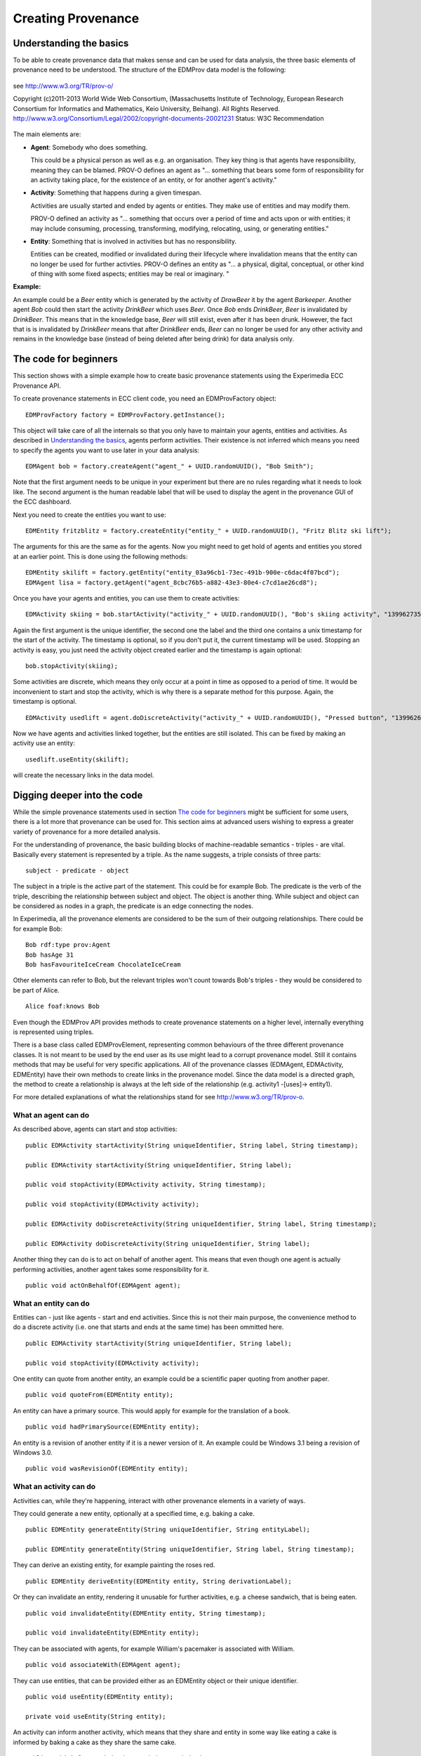 Creating Provenance
===================

Understanding the basics
------------------------

To be able to create provenance data that makes sense and can be used for data analysis, the three basic elements of provenance need to be understood.
The structure of the EDMProv data model is the following:

.. figure:: images/image29.png
   :alt: PROV-O starting point
   :align: center
   :height: 500

   see http://www.w3.org/TR/prov-o/
   
   Copyright (c)2011-2013 World Wide Web Consortium, (Massachusetts Institute of Technology, European Research Consortium for Informatics and Mathematics, Keio University, Beihang). All Rights Reserved. http://www.w3.org/Consortium/Legal/2002/copyright-documents-20021231 Status: W3C Recommendation

The main elements are:

*	**Agent**: Somebody who does something.

	This could be a physical person as well as e.g. an organisation. They key thing is that agents have responsibility, meaning they can be blamed.
	PROV-O defines an agent as "... something that bears some form of responsibility for an activity taking place, for the existence of an entity, or for another agent's activity."

*	**Activity**: Something that happens during a given timespan.

	Activities are usually started and ended by agents or entities. They make use of entities and may modify them.
	
	PROV-O defined an activity as "... something that occurs over a period of time and acts upon or with entities; it may include consuming, processing, transforming, modifying, relocating, using, or generating entities."
	
*	**Entity**: Something that is involved in activities but has no responsibility.

	Entities can be created, modified or invalidated during their lifecycle where invalidation means that the entity can no longer be used for further activties. 
	PROV-O defines an entity as "... a physical, digital, conceptual, or other kind of thing with some fixed aspects; entities may be real or imaginary. "
	
**Example:**
	
An example could be a *Beer* entity which is generated by the activity of *DrawBeer* it by the agent *Barkeeper*.
Another agent *Bob* could then start the activity *DrinkBeer* which uses *Beer*.
Once *Bob* ends *DrinkBeer*, *Beer* is invalidated by *DrinkBeer*.
This means that in the knowledge base, *Beer* will still exist, even after it has been drunk. However, the fact that is is invalidated by *DrinkBeer* means that after *DrinkBeer* ends, *Beer* can no longer be used for any other activity and remains in the knowledge base (instead of being deleted after being drink) for data analysis only.

The code for beginners
----------------------

This section shows with a simple example how to create basic provenance statements using the Experimedia ECC Provenance API.

To create provenance statements in ECC client code, you need an EDMProvFactory object: ::

	EDMProvFactory factory = EDMProvFactory.getInstance();

This object will take care of all the internals so that you only have to maintain your agents, entities and activities. As described in `Understanding the basics`_, agents perform activities. Their existence is not inferred which means you need to specify the agents you want to use later in your data analysis: ::

	EDMAgent bob = factory.createAgent("agent_" + UUID.randomUUID(), "Bob Smith");
	
Note that the first argument needs to be unique in your experiment but there are no rules regarding what it needs to look like. The second argument is the human readable label that will be used to display the agent in the provenance GUI of the ECC dashboard.

Next you need to create the entities you want to use: ::

	EDMEntity fritzblitz = factory.createEntity("entity_" + UUID.randomUUID(), "Fritz Blitz ski lift");

The arguments for this are the same as for the agents. Now you might need to get hold of agents and entities you stored at an earlier point. This is done using the following methods: ::

	EDMEntity skilift = factory.getEntity("entity_03a96cb1-73ec-491b-900e-c6dac4f07bcd");
	EDMAgent lisa = factory.getAgent("agent_8cbc76b5-a882-43e3-80e4-c7cd1ae26cd8");

Once you have your agents and entities, you can use them to create activities: ::

	EDMActivity skiing = bob.startActivity("activity_" + UUID.randomUUID(), "Bob's skiing activity", "1399627354");

Again the first argument is the unique identifier, the second one the label and the third one contains a unix timestamp for the start of the activity. The timestamp is optional, so if you don't put it, the current timestamp will be used. Stopping an activity is easy, you just need the activity object created earlier and the timestamp is again optional: ::

	bob.stopActivity(skiing);
	
Some activities are discrete, which means they only occur at a point in time as opposed to a period of time. It would be inconvenient to start and stop the activity, which is why there is a separate method for this purpose. Again, the timestamp is optional. ::

	EDMActivity usedlift = agent.doDiscreteActivity("activity_" + UUID.randomUUID(), "Pressed button", "1399626471");

Now we have agents and activities linked together, but the entities are still isolated. This can be fixed by making an activity use an entity: ::

	usedlift.useEntity(skilift);
	
will create the necessary links in the data model.


Digging deeper into the code
----------------------------

While the simple provenance statements used in section `The code for beginners`_ might be sufficient for some users, there is a lot more that provenance can be used for. This section aims at advanced users wishing to express a greater variety of provenance for a more detailed analysis.

For the understanding of provenance, the basic building blocks of machine-readable semantics - triples - are vital. Basically every statement is represented by a triple. As the name suggests, a triple consists of three parts: ::

	subject - predicate - object
	
The subject in a triple is the active part of the statement. This could be for example Bob. The predicate is the verb of the triple, describing the relationship between subject and object. The object is another thing. While subject and object can be considered as nodes in a graph, the predicate is an edge connecting the nodes.

In Experimedia, all the provenance elements are considered to be the sum of their outgoing relationships. There could be for example Bob: ::

	Bob rdf:type prov:Agent
	Bob hasAge 31
	Bob hasFavouriteIceCream ChocolateIceCream
	
Other elements can refer to Bob, but the relevant triples won't count towards Bob's triples - they would be considered to be part of Alice. ::

	Alice foaf:knows Bob
	
Even though the EDMProv API provides methods to create provenance statements on a higher level, internally everything is represented using triples.

There is a base class called EDMProvElement, representing common behaviours of the three different provenance classes. It is not meant to be used by the end user as its use might lead to a corrupt provenance model. Still it contains methods that may be useful for very specific applications. All of the provenance classes (EDMAgent, EDMActivity, EDMEntity) have their own methods to create links in the provenance model. Since the data model is a directed graph, the method to create a relationship is always at the left side of the relationship (e.g. activity1 -[uses]-> entity1).

For more detailed explanations of what the relationships stand for see http://www.w3.org/TR/prov-o.


What an agent can do
~~~~~~~~~~~~~~~~~~~~

As described above, agents can start and stop activities: ::

	public EDMActivity startActivity(String uniqueIdentifier, String label, String timestamp);
	
	public EDMActivity startActivity(String uniqueIdentifier, String label);
	
	public void stopActivity(EDMActivity activity, String timestamp);
	
	public void stopActivity(EDMActivity activity);
	
	public EDMActivity doDiscreteActivity(String uniqueIdentifier, String label, String timestamp);
	
	public EDMActivity doDiscreteActivity(String uniqueIdentifier, String label);
	
Another thing they can do is to act on behalf of another agent. This means that even though one agent is actually performing activities, another agent takes some responsibility for it. ::

	public void actOnBehalfOf(EDMAgent agent);


What an entity can do
~~~~~~~~~~~~~~~~~~~~~

Entities can - just like agents - start and end activities. Since this is not their main purpose, the convenience method to do a discrete activity (i.e. one that starts and ends at the same time) has been ommitted here. ::

	public EDMActivity startActivity(String uniqueIdentifier, String label);
	
	public void stopActivity(EDMActivity activity);
	
One entity can quote from another entity, an example could be a scientific paper quoting from another paper. ::
	
	public void quoteFrom(EDMEntity entity);
	
An entity can have a primary source. This would apply for example for the translation of a book. ::
	
	public void hadPrimarySource(EDMEntity entity);
	
An entity is a revision of another entity if it is a newer version of it. An example could be Windows 3.1 being a revision of Windows 3.0. ::

	public void wasRevisionOf(EDMEntity entity);


What an activity can do
~~~~~~~~~~~~~~~~~~~~~~~

Activities can, while they're happening, interact with other provenance elements in a variety of ways.

They could generate a new entity, optionally at a specified time, e.g. baking a cake. ::

	public EDMEntity generateEntity(String uniqueIdentifier, String entityLabel);
	
	public EDMEntity generateEntity(String uniqueIdentifier, String label, String timestamp);
	
They can derive an existing entity, for example painting the roses red. ::

	public EDMEntity deriveEntity(EDMEntity entity, String derivationLabel);
	
Or they can invalidate an entity, rendering it unusable for further activities, e.g. a cheese sandwich, that is being eaten. ::
	
	public void invalidateEntity(EDMEntity entity, String timestamp);
	
	public void invalidateEntity(EDMEntity entity);
	
They can be associated with agents, for example William's pacemaker is associated with William. ::
	
	public void associateWith(EDMAgent agent);
	
They can use entities, that can be provided either as an EDMEntity object or their unique identifier. ::
	
	public void useEntity(EDMEntity entity);
	
	private void useEntity(String entity);
	
An activity can inform another activity, which means that they share and entity in some way like eating a cake is informed by baking a cake as they share the same cake. ::
	
	public void informActivity(EDMActivity activity);
	
Activities can influence each other. This is a more general term for occasions where no specific term can be found. It is recommended not to use this relationship unless absolutely necessary. ::
	
	public void influenceActivity(EDMActivity activity);


The EDMProvBaseElement class
~~~~~~~~~~~~~~~~~~~~~~~~~~~~

This class contains mainly low-level utility methods. It provides a way to inject extra information into provenance objects, which requires a deeper understanding of how the provenance model works. It is highly recommended to prefer the element specific methods over the more generic ones. 

Every element has a human readable name, which is saved as a rdfs:comment triple. ::

    public String getFriendlyName();
    
There is a method to print the triples of an element, ordered by triple type. ::
    
    public String toString();
    
To check whether a specific triple is contained, the following method can be used: ::
    
    public boolean contains(EDMTriple triple);
    
This method retrieves a list of all the prefixes contained in triples where the current element is the subject. This can serve as an overview what ontologies are used. ::
    
    public HashSet<String> getPrefixes();
    
To get the triples contained in a EDMProvBaseElement object, there are several methods. The first one returns all the triples, ::
    
	public HashMap<UUID, EDMTriple> getTriples()
	
The second one allows to filter for a specific triple type (class assertion, object property, data property) or a prefix or indeed both. ::
    
    public HashMap<UUID, EDMTriple> getTriples(EDMTriple.TRIPLE_TYPE type, String prefix);
    
There is another method to only get triples with a specific predicate, which can be useful to filter for relationships like for example prov:used. ::
    
    public HashMap<UUID, EDMTriple> getTriplesWithPredicate(String pred);
    
The next method lists all the incoming relationships, which means the element itself will be the object in the triples returned. This method is only useful when calling it from an element which was read from the database as the triples created using the EDMProv API only contains outgoing relationships to minimise the size of the traffic between the client and the server. ::
    
	public HashMap<UUID, EDMTriple> getIncomingTriples();
	
This is the opposite of the previous method and returns only outgoing relationships, in which the current element is the object. ::
	
	public HashMap<UUID, EDMTriple> getOutgoingTriples();
	
The next two methods are used to add a new triple to the current object. There is an optional argument for a triple type. If not given, the API will assign the "unknown" type, so if the triple type is know, it is strongly suggested to attach it. ::
	
    public void addTriple(String predicate, String object);
    
    public void addTriple(String predicate, String object, TRIPLE_TYPE type);
    
There is also a method to remove triples from the element. Please not that this has no influence on data already stored in the triple store; there is no remote delete method. This method is more like a utility method for rare side cases and should not be necessary for most users. ::
    
    public void removeTriple(String predicate, String object);
    
This is a provenance specific utility method. Since all types of provenance elements can be at a location, this is a shortcut for the prov:atLocation relationship. ::
    
    public void atLocation(EDMProvBaseElement location);
    
The last two methods are also convenience methods for previously introduced methods. They provide and easy way to add and remove class assertions from the current element. ::
    
    public void addOwlClass(String c);
    
    public void removeOwlClass(String c);
    
    
